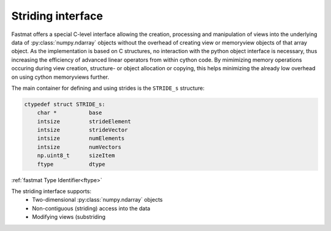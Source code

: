 ..  Copyright 2016 Sebastian Semper, Christoph Wagner
        https://www.tu-ilmenau.de/it-ems/

    Licensed under the Apache License, Version 2.0 (the "License");
    you may not use this file except in compliance with the License.
    You may obtain a copy of the License at

        http://www.apache.org/licenses/LICENSE-2.0

    Unless required by applicable law or agreed to in writing, software
    distributed under the License is distributed on an "AS IS" BASIS,
    WITHOUT WARRANTIES OR CONDITIONS OF ANY KIND, either express or implied.
    See the License for the specific language governing permissions and
    limitations under the License.

.. _strides:

Striding interface
==================

Fastmat offers a special C-level interface allowing the creation, processing
and manipulation of views into the underlying data of :py:class:`numpy.ndarray`
objects without the overhead of creating view or memoryview objects of that
array object. As the implementation is based on C structures, no interaction
with the python object interface is necessary, thus increasing the efficiency
of advanced linear operators from within cython code. By mimimizing memory
operations occuring during view creation, structure- or object allocation or
copying, this helps minimizing the already low overhead on using cython
memoryviews further.


The main container for defining and using strides is the ``STRIDE_s`` structure:

.. code-block:: cython

    ctypedef struct STRIDE_s:
        char *          base
        intsize         strideElement
        intsize         strideVector
        intsize         numElements
        intsize         numVectors
        np.uint8_t      sizeItem
        ftype           dtype

:ref:`fastmat Type Identifier<ftype>`

The striding interface supports:
  * Two-dimensional :py:class:`numpy.ndarray` objects
  * Non-contiguous (striding) access into the data
  * Modifying views (substriding
